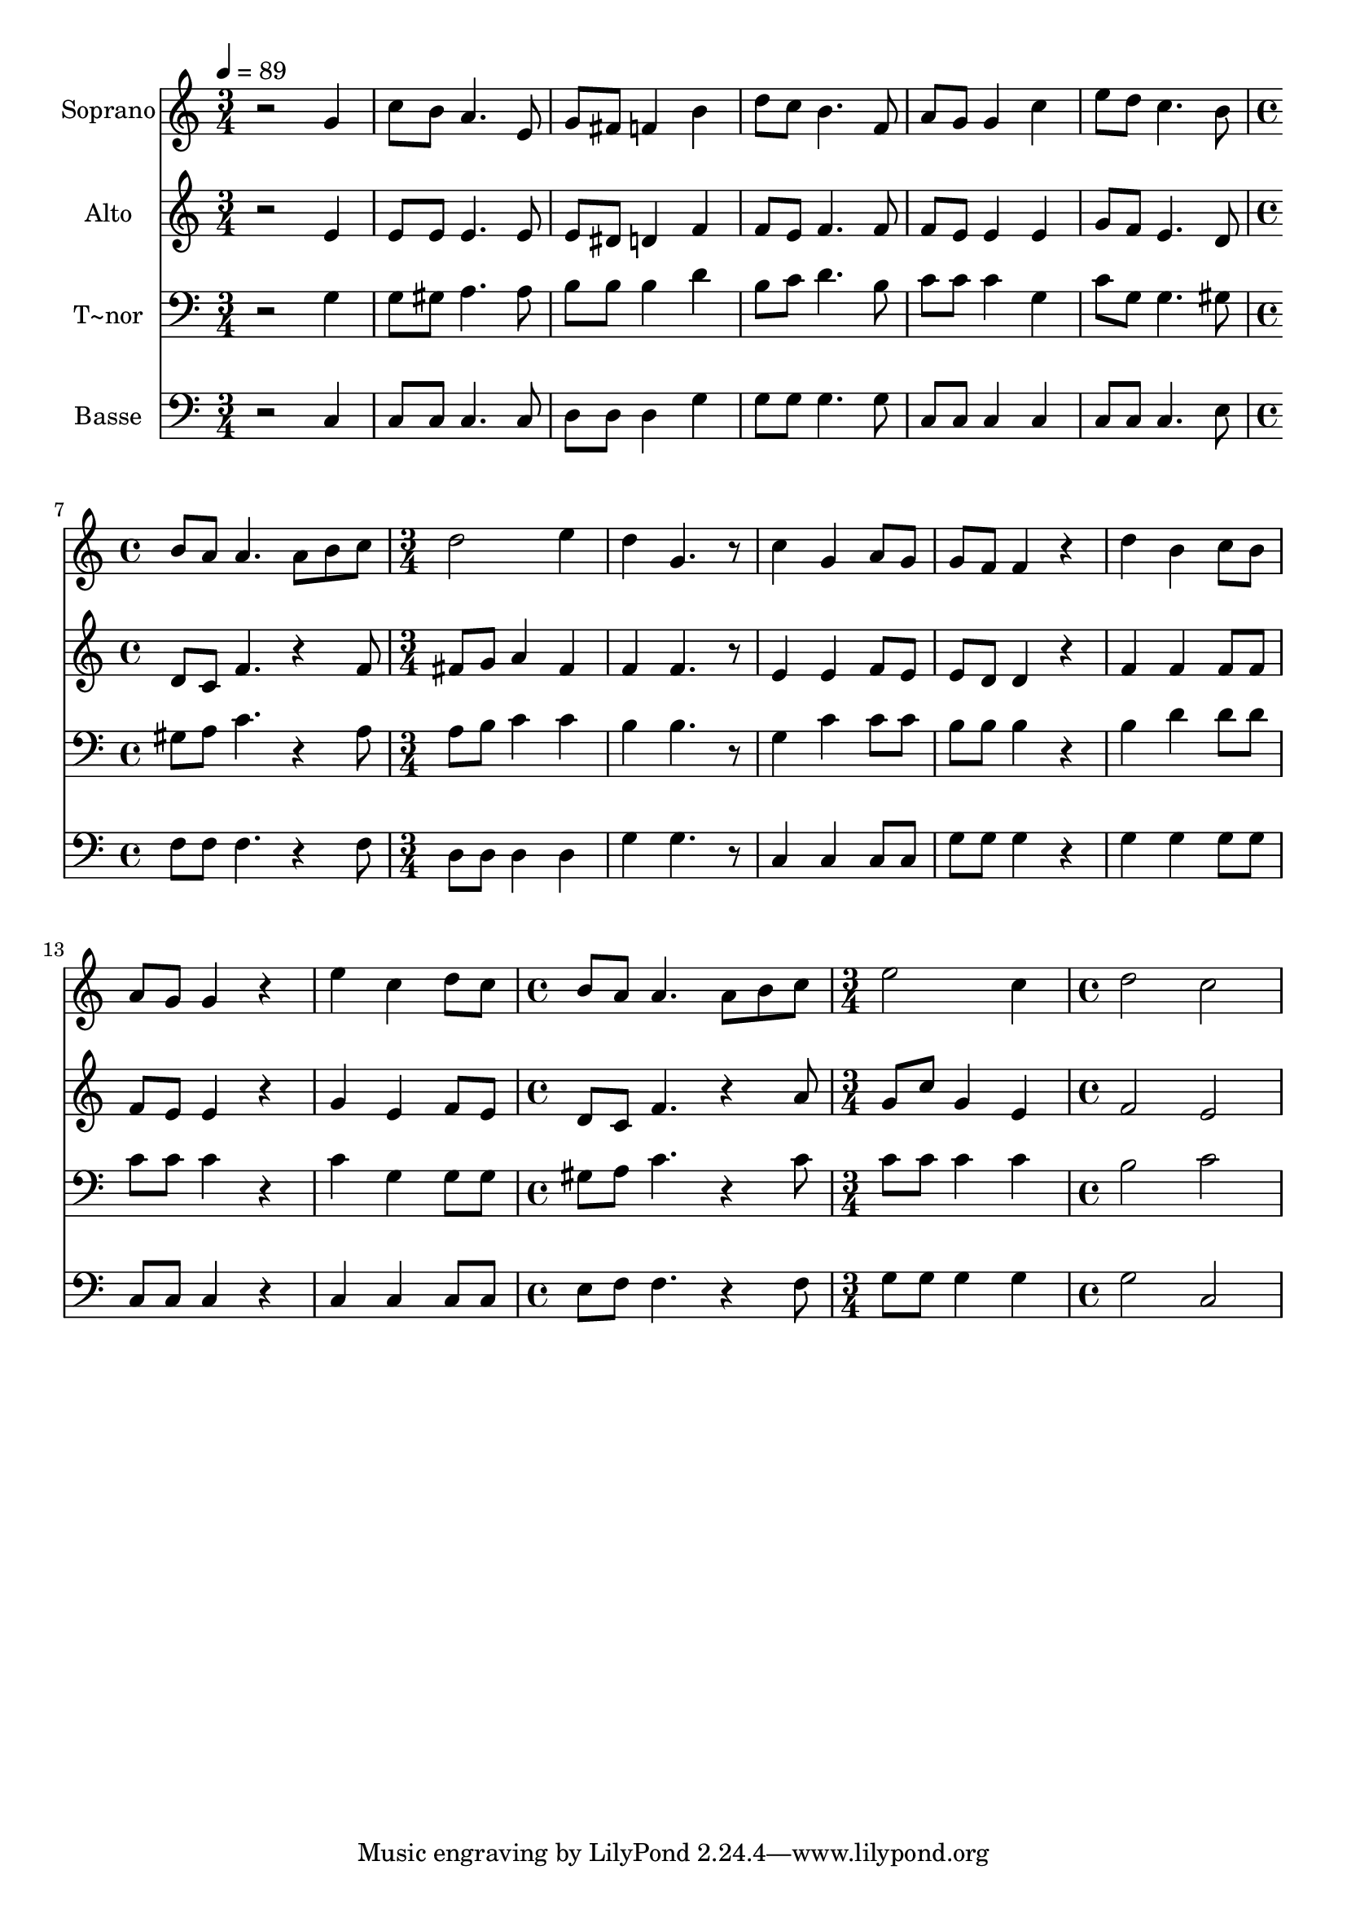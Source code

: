 % Lily was here -- automatically converted by /usr/bin/midi2ly from 643.mid
\version "2.14.0"

\layout {
  \context {
    \Voice
    \remove "Note_heads_engraver"
    \consists "Completion_heads_engraver"
    \remove "Rest_engraver"
    \consists "Completion_rest_engraver"
  }
}

trackAchannelA = {
  
  \time 3/4 
  
  \tempo 4 = 89 
  \skip 2*9 
  \time 4/4 
  \skip 1 
  | % 8
  
  \time 3/4 
  \skip 4*21 
  \time 4/4 
  \skip 1 
  | % 16
  
  \time 3/4 
  \skip 2. 
  | % 17
  
  \time 4/4 
  
}

trackA = <<
  \context Voice = voiceA \trackAchannelA
>>


trackBchannelA = {
  
  \set Staff.instrumentName = "Soprano"
  
}

trackBchannelB = \relative c {
  r2 g''4 c8 b 
  | % 2
  a4. e8 g fis f4 
  | % 3
  b d8 c b4. f8 
  | % 4
  a g g4 c e8 d 
  | % 5
  c4. b8 b a a4. a8 b c d2 
  | % 7
  e4 d g,4. r8 
  | % 8
  c4 g a8 g g f 
  | % 9
  f4 r4 d' b 
  | % 10
  c8 b a g g4 r4 
  | % 11
  e' c d8 c b a 
  | % 12
  a4. a8 b c e2 c4 d2 
  | % 14
  c 
}

trackB = <<
  \context Voice = voiceA \trackBchannelA
  \context Voice = voiceB \trackBchannelB
>>


trackCchannelA = {
  
  \set Staff.instrumentName = "Alto"
  
}

trackCchannelC = \relative c {
  r2 e'4 e8 e 
  | % 2
  e4. e8 e dis d4 
  | % 3
  f f8 e f4. f8 
  | % 4
  f e e4 e g8 f 
  | % 5
  e4. d8 d c f4. r4 f8 fis g a4 
  | % 7
  fis f f4. r8 
  | % 8
  e4 e f8 e e d 
  | % 9
  d4 r4 f f 
  | % 10
  f8 f f e e4 r4 
  | % 11
  g e f8 e d c 
  | % 12
  f4. r4 a8 g c 
  | % 13
  g4 e f2 
  | % 14
  e 
}

trackC = <<
  \context Voice = voiceA \trackCchannelA
  \context Voice = voiceB \trackCchannelC
>>


trackDchannelA = {
  
  \set Staff.instrumentName = "T~nor"
  
}

trackDchannelC = \relative c {
  r2 g'4 g8 gis 
  | % 2
  a4. a8 b b b4 
  | % 3
  d b8 c d4. b8 
  | % 4
  c c c4 g c8 g 
  | % 5
  g4. gis8 gis a c4. r4 a8 a b c4 
  | % 7
  c b b4. r8 
  | % 8
  g4 c c8 c b b 
  | % 9
  b4 r4 b d 
  | % 10
  d8 d c c c4 r4 
  | % 11
  c g g8 g gis a 
  | % 12
  c4. r4 c8 c c 
  | % 13
  c4 c b2 
  | % 14
  c 
}

trackD = <<

  \clef bass
  
  \context Voice = voiceA \trackDchannelA
  \context Voice = voiceB \trackDchannelC
>>


trackEchannelA = {
  
  \set Staff.instrumentName = "Basse"
  
}

trackEchannelC = \relative c {
  r2 c4 c8 c 
  | % 2
  c4. c8 d d d4 
  | % 3
  g g8 g g4. g8 
  | % 4
  c, c c4 c c8 c 
  | % 5
  c4. e8 f f f4. r4 f8 d d d4 
  | % 7
  d g g4. r8 
  | % 8
  c,4 c c8 c g' g 
  | % 9
  g4 r4 g g 
  | % 10
  g8 g c, c c4 r4 
  | % 11
  c c c8 c e f 
  | % 12
  f4. r4 f8 g g 
  | % 13
  g4 g g2 
  | % 14
  c, 
}

trackE = <<

  \clef bass
  
  \context Voice = voiceA \trackEchannelA
  \context Voice = voiceB \trackEchannelC
>>


\score {
  <<
    \context Staff=trackB \trackA
    \context Staff=trackB \trackB
    \context Staff=trackC \trackA
    \context Staff=trackC \trackC
    \context Staff=trackD \trackA
    \context Staff=trackD \trackD
    \context Staff=trackE \trackA
    \context Staff=trackE \trackE
  >>
  \layout {}
  \midi {}
}
